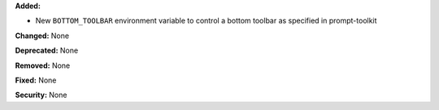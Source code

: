**Added:**

* New ``BOTTOM_TOOLBAR`` environment variable to control a bottom toolbar as specified in prompt-toolkit

**Changed:** None

**Deprecated:** None

**Removed:** None

**Fixed:** None

**Security:** None

